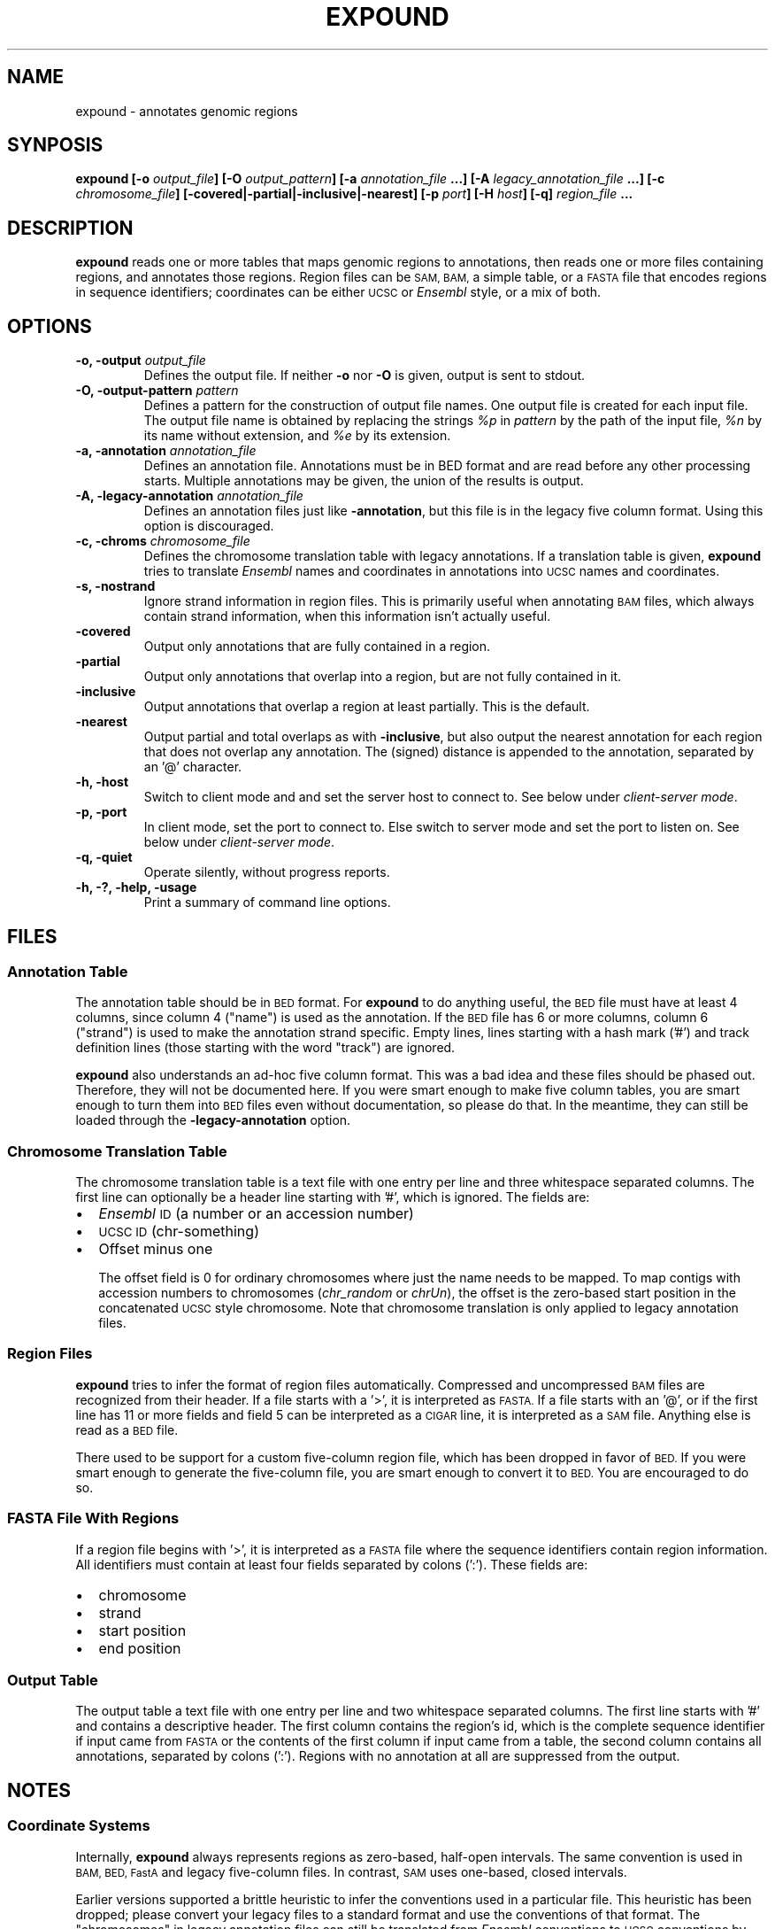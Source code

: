 .TH EXPOUND "1" "Feb 2011" "expound" "User Commands"
.SH NAME
expound \- annotates genomic regions
.SH SYNPOSIS
.BI "expound [-o " output_file "] [-O " output_pattern "] 
.BI " [-a " annotation_file " ...] [-A " legacy_annotation_file " ...]"
.BI " [-c " chromosome_file "] [\-covered|\-partial|\-inclusive|\-nearest] "
.BI " [-p " port "] [-H " host "] [-q]"
.BI "" region_file " ..."

.SH DESCRIPTION
.B expound
reads one or more tables that maps genomic regions to annotations, then
reads one or more files containing regions, and annotates those regions.
Region files can be
.SM SAM, BAM,
a simple table, or a
.SM FASTA
file that encodes regions in sequence identifiers; coordinates can be
either
.SM UCSC
or
.I Ensembl
style, or a mix of both.

.SH OPTIONS
.IP "\fB-o, \-output \fIoutput_file\fR"
Defines the output file.  If neither \fB\-o\fR nor \fB\-O\fR is given,
output is sent to stdout.

.IP "\fB-O, \-output-pattern \fIpattern\fR"
Defines a pattern for the construction of output file names.  One output
file is created for each input file.  The output file name is obtained
by replacing the strings \fI%p\fR in \fIpattern\fR by the path of the
input file, \fI%n\fR by its name without extension, and \fI%e\fR by its
extension.

.IP "\fB-a, \-annotation \fIannotation_file\fR"
Defines an annotation file.  Annotations must be in BED format and are
read before any other processing starts.  Multiple annotations may be
given, the union of the results is output.

.IP "\fB-A, \-legacy-annotation \fIannotation_file\fR"
Defines an annotation files just like
.BR \-annotation ,
but this file is in the legacy five column format.  Using this option
is discouraged.

.IP "\fB-c, \-chroms \fIchromosome_file\fR"
Defines the chromosome translation table with legacy annotations.  If a
translation table is given,
.B expound
tries to translate
.I Ensembl
names and coordinates in annotations into
.SM UCSC
names and coordinates.

.IP "\fB-s, \-nostrand\fR"
Ignore strand information in region files.  This is primarily useful
when annotating
.SM BAM
files, which always contain strand information, when this information
isn't actually useful.

.IP "\fB\-covered\fR"
Output only annotations that are fully contained in a region.

.IP "\fB\-partial\fR"
Output only annotations that overlap into a region, but are not fully
contained in it.

.IP "\fB\-inclusive\fR"
Output annotations that overlap a region at least partially.  This is
the default.

.IP "\fB\-nearest\fR"
Output partial and total overlaps as with
.BR \-inclusive ,
but also output the nearest annotation for each region that does not
overlap any annotation.  The (signed) distance is appended to the
annotation, separated by an '@' character.

.IP "\fB-h, \-host\fR"
Switch to client mode and and set the server host to connect to.  See
below under
.IR "client-server mode" .

.IP "\fB-p, \-port\fR"
In client mode, set the port to connect to.  Else switch to server mode
and set the port to listen on.  See below under
.IR "client-server mode" .

.IP "\fB-q, \-quiet\fR"
Operate silently, without progress reports.

.IP "\fB-h, -?, \-help, \-usage\fR"
Print a summary of command line options.

.SH "FILES"
.SS "Annotation Table"
The annotation table should be in
.SM BED
format.  For
.B expound
to do anything useful, the
.SM BED
file must have at least 4 columns, since column 4 ("name") is used as
the annotation.  If the
.SM BED
file has 6 or more columns, column 6 ("strand") is used to make the
annotation strand specific.  Empty lines, lines starting with a hash
mark ('#') and track definition lines (those starting with the word
"track") are ignored.

.B expound
also understands an ad-hoc five column format.  This was a bad idea and
these files should be phased out.  Therefore, they will not be
documented here.  If you were smart enough to make five column tables,
you are smart enough to turn them into
.SM BED
files even without documentation, so please do that.  In the meantime,
they can still be loaded through the
.B \-legacy-annotation
option.


.SS "Chromosome Translation Table"
The chromosome translation table is a text file with one entry per line
and three whitespace separated columns.  The first line can optionally
be a header line starting with '#', which is ignored.  The fields
are:
.IP \[bu] 2
.I Ensembl
.SM ID
(a number or an accession number)
.IP \[bu] 2
.SM UCSC ID
(chr-something)
.IP \[bu] 2
Offset minus one

The offset field is 0 for ordinary chromosomes where just the name needs
to be mapped.  To map contigs with accession numbers to chromosomes
.IR "" "(" "chr_random" " or " "chrUn" "),"
the offset is the zero-based start position in the concatenated
.SM UCSC
style chromosome.  Note that chromosome translation is only applied
to legacy annotation files.

.SS "Region Files"
.B expound
tries to infer the format of region files automatically.  Compressed and
uncompressed
.SM BAM
files are recognized from their header.  If a file starts with a '>', it
is interpreted as
.SM FASTA.
If a file starts with an '@', or if the first line has 11 or more fields
and field 5 can be interpreted as a
.SM CIGAR
line, it is interpreted as a
.SM SAM
file.  Anything else is read as a
.SM BED
file.

There used to be support for a custom five-column region file, which has
been dropped in favor of
.SM BED.
If you were smart enough to generate the five-column file, you are smart
enough to convert it to
.SM BED.
You are encouraged to do so.


.SS "FASTA File With Regions"
If a region file begins with '>', it is interpreted as a 
.SM FASTA
file where the sequence identifiers contain region information.  All
identifiers must contain at least four fields separated by colons (':').
These fields are:
.IP \[bu] 2
chromosome
.IP \[bu] 2
strand
.IP \[bu] 2
start position
.IP \[bu] 2
end position

.SS "Output Table"
The output table a text file with one entry per line and two
whitespace separated columns.  The first line starts with '#' and
contains a descriptive header.  The first column contains the region's
id, which is the complete sequence identifier if input came from
.SM FASTA
or the contents of the first column if input came from a table, the
second column contains all annotations, separated by colons (':').
Regions with no annotation at all are suppressed from the output.


.SH "NOTES"
.SS "Coordinate Systems"
Internally,
.B expound
always represents regions as zero-based, half-open intervals.  The same
convention is used in 
.SM BAM, BED, FastA
and legacy five-column files.  In contrast,
.SM SAM
uses one-based, closed intervals.

Earlier versions supported a brittle heuristic to infer the conventions
used in a particular file.  This heuristic has been dropped; please
convert your legacy files to a standard format and use the conventions
of that format.  The "chromosomes" in legacy annotation files can still
be translated from
.I Ensembl
conventions to
.SM UCSC
conventions by providing a translation table.  In this case, one-based,
closed intervals are translated into zero-based, half-open intervals,
and an optional offset is applied.


.SS "Regions"
In annotation files, the smaller of the two given coordinates is
interpreted as start coordinate, the greater as end coordinate.  No
inference about which strand is annotated is drawn from the relative
magnitude of the coordinates.

In input files, start coordinates must be less than or equal to end
coordinates, otherwise the region is interpreted as empty.

Note that in
.I Ensemble
style coordinates it is impossible to encode an empty region.  In
.SM UCSC
style coordinates, a region with equal start and end coordinates is
interpreted as empty.  No warning or error is given for empty regions,
even though they don't make much sense in the context of
.B expound .

.SS "Strands"
Both annotations and regions have an associated strand, but either may
be unknown.  If an annotation has no known strand, it is understood as
applying to both strands.  If a region has no known strand, annotations
are looked up on both strands and the union of them is reported.

The forward strand is always encoded as "+", the reverse strand is
encoded as "-", and an unknown strand is encoded as "0" or, where
appropriate, a missing field.

.SS "Client-Server Mode"
.B expound
can optionally operate in a client-server mode.  In this mode, the
server effectively acts as an in-memory cache of annotations.  New
annotations can be added at any time by simply running the client,
cached annotations may automatically be evicted from the server at any
time.

The server is started by running 
.B expound
with the
.B \-port
option.  All other options except
.B \-quiet
are ignored and the server will listen for connections on the given
port.

The client is started by running
.B expound
with both the
.B \-host
and the
.B \-port
options.  All other options work exactly as when running in standalone
mode.  If the server already knows about an annotation file, it will be
used as is, else the client will upload it.  Note that the set of
annotations is identified by the file name, so be careful when using
relative pathnames or shell tricks that generate annotations on the fly.


.SH "BUGS"
There is no way to report only annotations that fully contain a region.
Note that annotations fully \fIcontained\fR in a region can be reported.

The output file format is ad-hoc.  A future version of
.B expound
will probably drop support for custom tables and swap in a standard
format.

Handling of regions with
.I start
greater than
.I end
is inconsistent, but due to historical reasons this is unlikely to get
fixed.

The handling of
.I Ensembl
and
.SM UCSC
coordinate conventions is fragile and difficult to comprehend, but
there's hardly anything we can do about it.


.SH "AUTHOR"
Written by Udo Stenzel <udo_stenzel@eva.mpg.de>.



